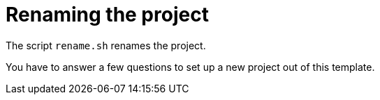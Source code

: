 = Renaming the project 

The script `rename.sh` renames the project. 

You have to answer a few questions to set up a new project out of this template.

